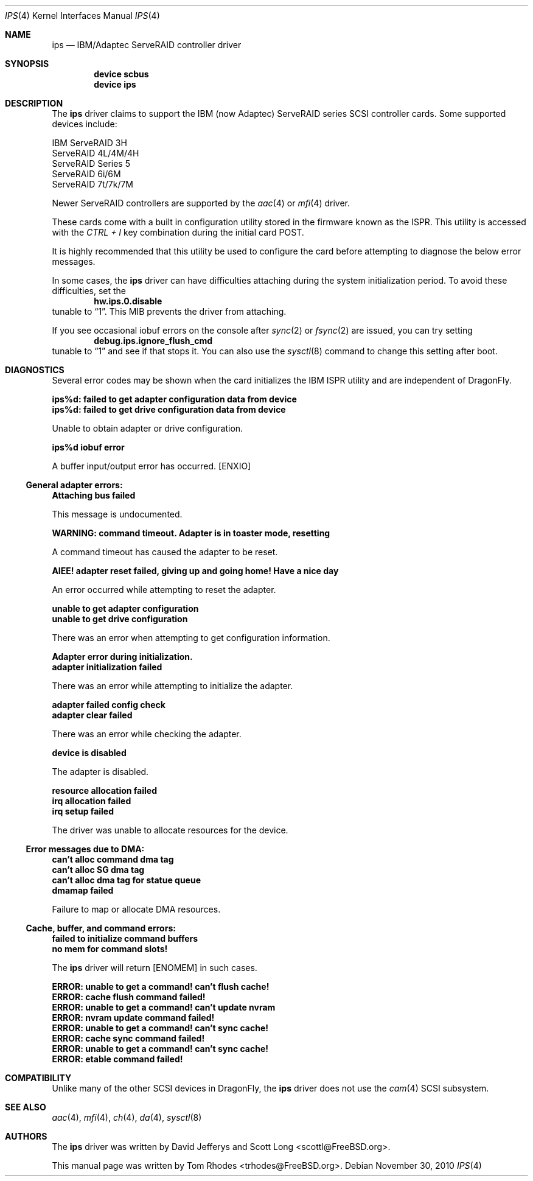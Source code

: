 .\"
.\" Copyright (c) 2003 Tom Rhodes
.\" All rights reserved.
.\"
.\" Redistribution and use in source and binary forms, with or without
.\" modification, are permitted provided that the following conditions
.\" are met:
.\" 1. Redistributions of source code must retain the above copyright
.\"    notice, this list of conditions and the following disclaimer.
.\" 2. Redistributions in binary form must reproduce the above copyright
.\"    notice, this list of conditions and the following disclaimer in the
.\"    documentation and/or other materials provided with the distribution.
.\"
.\" THIS SOFTWARE IS PROVIDED BY THE AUTHOR AND CONTRIBUTORS ``AS IS'' AND
.\" ANY EXPRESS OR IMPLIED WARRANTIES, INCLUDING, BUT NOT LIMITED TO, THE
.\" IMPLIED WARRANTIES OF MERCHANTABILITY AND FITNESS FOR A PARTICULAR PURPOSE
.\" ARE DISCLAIMED.  IN NO EVENT SHALL THE AUTHOR OR CONTRIBUTORS BE LIABLE
.\" FOR ANY DIRECT, INDIRECT, INCIDENTAL, SPECIAL, EXEMPLARY, OR CONSEQUENTIAL
.\" DAMAGES (INCLUDING, BUT NOT LIMITED TO, PROCUREMENT OF SUBSTITUTE GOODS
.\" OR SERVICES; LOSS OF USE, DATA, OR PROFITS; OR BUSINESS INTERRUPTION)
.\" HOWEVER CAUSED AND ON ANY THEORY OF LIABILITY, WHETHER IN CONTRACT, STRICT
.\" LIABILITY, OR TORT (INCLUDING NEGLIGENCE OR OTHERWISE) ARISING IN ANY WAY
.\" OUT OF THE USE OF THIS SOFTWARE, EVEN IF ADVISED OF THE POSSIBILITY OF
.\" SUCH DAMAGE.
.\"
.\" $FreeBSD: src/share/man/man4/ips.4,v 1.2 2003/11/12 02:26:47 hmp Exp $
.\"
.Dd November 30, 2010
.Dt IPS 4
.Os
.Sh NAME
.Nm ips
.Nd IBM/Adaptec ServeRAID controller driver
.Sh SYNOPSIS
.Cd device scbus
.Cd device ips
.Sh DESCRIPTION
The
.Nm
driver claims to support the
.Tn IBM
(now Adaptec) ServeRAID series
.Tn SCSI
controller cards.
Some supported devices include:
.Pp
.Bl -item -compact
.It
IBM ServeRAID 3H
.It
ServeRAID 4L/4M/4H
.It
ServeRAID Series 5
.It
ServeRAID 6i/6M
.It
ServeRAID 7t/7k/7M
.El
.Pp
Newer ServeRAID controllers are supported by the
.Xr aac 4
or
.Xr mfi 4
driver.
.Pp
These cards come with a built in configuration utility stored in
the firmware known as the
.Tn ISPR .
This utility is accessed with the
.Em CTRL + I
key combination during the initial card
.Tn POST .
.Pp
It is highly recommended that this utility be used to configure the card
before attempting to diagnose the below error messages.
.Pp
In some cases, the
.Nm
driver can have difficulties attaching during
the system initialization period.
To avoid these difficulties, set the
.Dl hw.ips.0.disable
tunable to
.Dq 1 .
This
.Tn MIB
prevents the driver from attaching.
.Pp
If you see occasional iobuf errors on the console after
.Xr sync 2
or
.Xr fsync 2
are issued, you can try setting
.Dl debug.ips.ignore_flush_cmd
tunable to
.Dq 1
and see if that stops it.
You can also use the
.Xr sysctl 8
command to change this setting after boot.
.Sh DIAGNOSTICS
Several error codes may be shown when the card initializes the
.Tn IBM
.Tn ISPR
utility and are independent of
.Dx .
.Bl -diag
.It ips%d: failed to get adapter configuration data from device
.It ips%d: failed to get drive configuration data from device
.Pp
Unable to obtain adapter or drive configuration.
.It ips%d iobuf error
.Pp
A buffer input/output error has occurred.
.Bq Er ENXIO
.El
.Ss General adapter errors:
.Bl -diag
.It Attaching bus failed
.Pp
This message is undocumented.
.It WARNING: command timeout. Adapter is in toaster mode, resetting
.Pp
A command timeout has caused the adapter to be reset.
.It AIEE! adapter reset failed, giving up and going home! Have a nice day
.Pp
An error occurred while attempting to reset the adapter.
.It unable to get adapter configuration
.It unable to get drive configuration
.Pp
There was an error when attempting to get configuration information.
.It Adapter error during initialization.
.It adapter initialization failed
.Pp
There was an error while attempting to initialize the adapter.
.It adapter failed config check
.It adapter clear failed
.Pp
There was an error while checking the adapter.
.It device is disabled
.Pp
The adapter is disabled.
.It resource allocation failed
.It irq allocation failed
.It irq setup failed
.Pp
The driver was unable to allocate resources for the device.
.El
.Ss Error messages due to DMA:
.Bl -diag
.It can't alloc command dma tag
.It can't alloc SG dma tag
.It can't alloc dma tag for statue queue
.It dmamap failed
.Pp
Failure to map or allocate DMA resources.
.El
.Ss Cache, buffer, and command errors:
.Bl -diag
.It failed to initialize command buffers
.It no mem for command slots!
.Pp
The
.Nm
driver will return
.Bq Er ENOMEM
in such cases.
.It ERROR: unable to get a command! can't flush cache!
.It ERROR: cache flush command failed!
.It ERROR: unable to get a command! can't update nvram
.It ERROR: nvram update command failed!
.It ERROR: unable to get a command! can't sync cache!
.It ERROR: cache sync command failed!
.It ERROR: unable to get a command! can't sync cache!
.It ERROR: etable command failed!
.El
.Sh COMPATIBILITY
Unlike many of the other
.Tn SCSI
devices in
.Dx ,
the
.Nm
driver does not use the
.Xr cam 4
.Tn SCSI
subsystem.
.Sh SEE ALSO
.Xr aac 4 ,
.Xr mfi 4 ,
.Xr ch 4 ,
.Xr da 4 ,
.Xr sysctl 8
.Sh AUTHORS
The
.Nm
driver was written by
.An -nosplit
.An David Jefferys
and
.An Scott Long Aq scottl@FreeBSD.org .
.Pp
This manual page was written by
.An Tom Rhodes Aq trhodes@FreeBSD.org .
